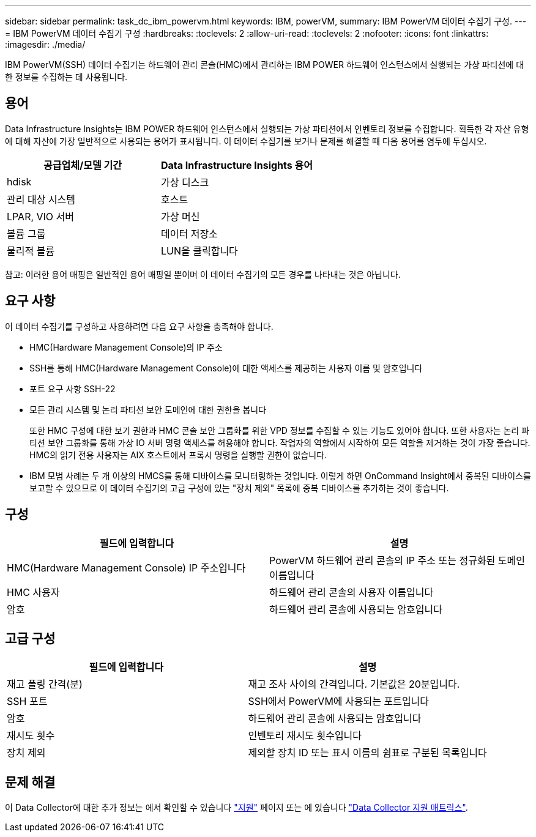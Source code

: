---
sidebar: sidebar 
permalink: task_dc_ibm_powervm.html 
keywords: IBM, powerVM, 
summary: IBM PowerVM 데이터 수집기 구성. 
---
= IBM PowerVM 데이터 수집기 구성
:hardbreaks:
:toclevels: 2
:allow-uri-read: 
:toclevels: 2
:nofooter: 
:icons: font
:linkattrs: 
:imagesdir: ./media/


[role="lead"]
IBM PowerVM(SSH) 데이터 수집기는 하드웨어 관리 콘솔(HMC)에서 관리하는 IBM POWER 하드웨어 인스턴스에서 실행되는 가상 파티션에 대한 정보를 수집하는 데 사용됩니다.



== 용어

Data Infrastructure Insights는 IBM POWER 하드웨어 인스턴스에서 실행되는 가상 파티션에서 인벤토리 정보를 수집합니다. 획득한 각 자산 유형에 대해 자산에 가장 일반적으로 사용되는 용어가 표시됩니다. 이 데이터 수집기를 보거나 문제를 해결할 때 다음 용어를 염두에 두십시오.

[cols="2*"]
|===
| 공급업체/모델 기간 | Data Infrastructure Insights 용어 


| hdisk | 가상 디스크 


| 관리 대상 시스템 | 호스트 


| LPAR, VIO 서버 | 가상 머신 


| 볼륨 그룹 | 데이터 저장소 


| 물리적 볼륨 | LUN을 클릭합니다 
|===
참고: 이러한 용어 매핑은 일반적인 용어 매핑일 뿐이며 이 데이터 수집기의 모든 경우를 나타내는 것은 아닙니다.



== 요구 사항

이 데이터 수집기를 구성하고 사용하려면 다음 요구 사항을 충족해야 합니다.

* HMC(Hardware Management Console)의 IP 주소
* SSH를 통해 HMC(Hardware Management Console)에 대한 액세스를 제공하는 사용자 이름 및 암호입니다
* 포트 요구 사항 SSH-22
* 모든 관리 시스템 및 논리 파티션 보안 도메인에 대한 권한을 봅니다
+
또한 HMC 구성에 대한 보기 권한과 HMC 콘솔 보안 그룹화를 위한 VPD 정보를 수집할 수 있는 기능도 있어야 합니다. 또한 사용자는 논리 파티션 보안 그룹화를 통해 가상 IO 서버 명령 액세스를 허용해야 합니다. 작업자의 역할에서 시작하여 모든 역할을 제거하는 것이 가장 좋습니다. HMC의 읽기 전용 사용자는 AIX 호스트에서 프록시 명령을 실행할 권한이 없습니다.

* IBM 모범 사례는 두 개 이상의 HMCS를 통해 디바이스를 모니터링하는 것입니다. 이렇게 하면 OnCommand Insight에서 중복된 디바이스를 보고할 수 있으므로 이 데이터 수집기의 고급 구성에 있는 "장치 제외" 목록에 중복 디바이스를 추가하는 것이 좋습니다.




== 구성

[cols="2*"]
|===
| 필드에 입력합니다 | 설명 


| HMC(Hardware Management Console) IP 주소입니다 | PowerVM 하드웨어 관리 콘솔의 IP 주소 또는 정규화된 도메인 이름입니다 


| HMC 사용자 | 하드웨어 관리 콘솔의 사용자 이름입니다 


| 암호 | 하드웨어 관리 콘솔에 사용되는 암호입니다 
|===


== 고급 구성

[cols="2*"]
|===
| 필드에 입력합니다 | 설명 


| 재고 폴링 간격(분) | 재고 조사 사이의 간격입니다. 기본값은 20분입니다. 


| SSH 포트 | SSH에서 PowerVM에 사용되는 포트입니다 


| 암호 | 하드웨어 관리 콘솔에 사용되는 암호입니다 


| 재시도 횟수 | 인벤토리 재시도 횟수입니다 


| 장치 제외 | 제외할 장치 ID 또는 표시 이름의 쉼표로 구분된 목록입니다 
|===


== 문제 해결

이 Data Collector에 대한 추가 정보는 에서 확인할 수 있습니다 link:concept_requesting_support.html["지원"] 페이지 또는 에 있습니다 link:reference_data_collector_support_matrix.html["Data Collector 지원 매트릭스"].
